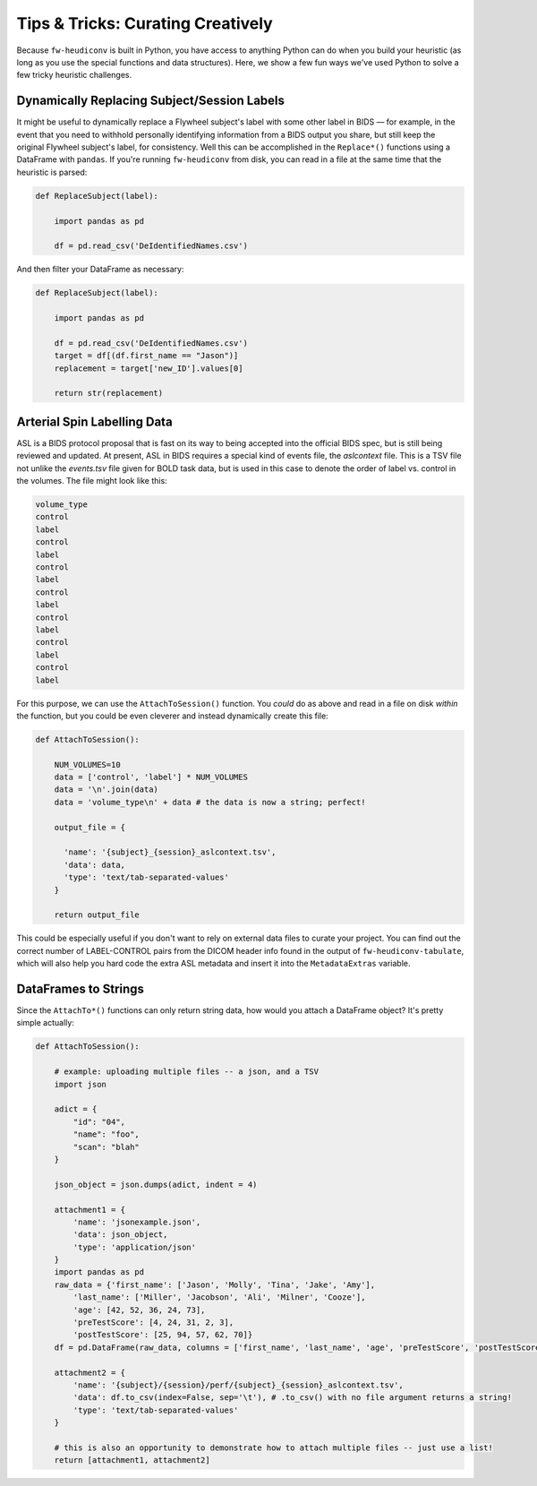 ***********************************
Tips & Tricks: Curating Creatively
***********************************

Because ``fw-heudiconv`` is built in Python, you have access to anything Python
can do when you build your heuristic (as long as you use the special functions
and data structures). Here, we show a few fun ways we've used Python to solve
a few tricky heuristic challenges.

Dynamically Replacing Subject/Session Labels
============================================

It might be useful to dynamically replace a Flywheel subject's label with some
other label in BIDS — for example, in the event that you need to withhold personally
identifying information from a BIDS output you share, but still keep the original
Flywheel subject's label, for consistency. Well this can be accomplished in the
``Replace*()`` functions using a DataFrame with ``pandas``. If you're running
``fw-heudiconv`` from disk, you can read in a file at the same time that the
heuristic is parsed:

.. code-block:: python

    def ReplaceSubject(label):

        import pandas as pd

        df = pd.read_csv('DeIdentifiedNames.csv')

And then filter your DataFrame as necessary:

.. code-block:: python

    def ReplaceSubject(label):

        import pandas as pd

        df = pd.read_csv('DeIdentifiedNames.csv')
        target = df[(df.first_name == "Jason")]
        replacement = target['new_ID'].values[0]

        return str(replacement)

Arterial Spin Labelling Data
============================

ASL is a BIDS protocol proposal that is fast on its way to being accepted into
the official BIDS spec, but is still being reviewed and updated. At present,
ASL in BIDS requires a special kind of events file, the *aslcontext* file. This
is a TSV file not unlike the *events.tsv* file given for BOLD task data, but is used
in this case to denote the order of label vs. control in the volumes. The file
might look like this:

.. code-block::

    volume_type
    control
    label
    control
    label
    control
    label
    control
    label
    control
    label
    control
    label
    control
    label

For this purpose, we can use the ``AttachToSession()`` function. You *could* do as
above and read in a file on disk *within* the function, but you could be even
cleverer and instead dynamically create this file:

.. code-block:: python

    def AttachToSession():

        NUM_VOLUMES=10
        data = ['control', 'label'] * NUM_VOLUMES
        data = '\n'.join(data)
        data = 'volume_type\n' + data # the data is now a string; perfect!

        output_file = {

          'name': '{subject}_{session}_aslcontext.tsv',
          'data': data,
          'type': 'text/tab-separated-values'
        }

        return output_file

This could be especially useful if you don't want to rely on external data files to curate your project.
You can find out the correct number of LABEL-CONTROL pairs from the DICOM header info found in the output of ``fw-heudiconv-tabulate``,
which will also help you hard code the extra ASL metadata and insert it into the ``MetadataExtras`` variable.

DataFrames to Strings
=====================

Since the ``AttachTo*()`` functions can only return string data, how would you attach
a DataFrame object? It's pretty simple actually:

.. code-block:: python

    def AttachToSession():

        # example: uploading multiple files -- a json, and a TSV
        import json

        adict = {
            "id": "04",
            "name": "foo",
            "scan": "blah"
        }

        json_object = json.dumps(adict, indent = 4)

        attachment1 = {
            'name': 'jsonexample.json',
            'data': json_object,
            'type': 'application/json'
        }
        import pandas as pd
        raw_data = {'first_name': ['Jason', 'Molly', 'Tina', 'Jake', 'Amy'],
            'last_name': ['Miller', 'Jacobson', 'Ali', 'Milner', 'Cooze'],
            'age': [42, 52, 36, 24, 73],
            'preTestScore': [4, 24, 31, 2, 3],
            'postTestScore': [25, 94, 57, 62, 70]}
        df = pd.DataFrame(raw_data, columns = ['first_name', 'last_name', 'age', 'preTestScore', 'postTestScore'])

        attachment2 = {
            'name': '{subject}/{session}/perf/{subject}_{session}_aslcontext.tsv',
            'data': df.to_csv(index=False, sep='\t'), # .to_csv() with no file argument returns a string!
            'type': 'text/tab-separated-values'
        }

        # this is also an opportunity to demonstrate how to attach multiple files -- just use a list!
        return [attachment1, attachment2]
